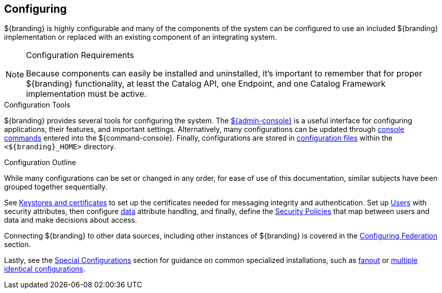 :title: Configuring
:type: managingSection
:status: published
:summary: Introduction to system configuration.
:order: 01

== {title}

${branding} is highly configurable and many of the components of the system can be configured to use an included ${branding} implementation or replaced with an existing component of an integrating system.

.Configuration Requirements
[NOTE]
====
Because components can easily be installed and uninstalled, it's important to remember that for proper ${branding} functionality, at least the Catalog API, one Endpoint, and one Catalog Framework implementation must be active.
====

.Configuration Tools
${branding} provides several tools for configuring the system.
The <<_admin_console_tutorial,${admin-console}>> is a useful interface for configuring applications, their features, and important settings.
Alternatively, many configurations can be updated through <<_console_command_reference,console commands>> entered into the ${command-console}.
Finally, configurations are stored in <<_configuration_file_references,configuration files>> within the `<${branding}_HOME>` directory.

.Configuration Outline
While many configurations can be set or changed in any order, for ease of use of this documentation, similar subjects have been grouped together sequentially.

See <<_managing_keystores_and_certificates,Keystores and certificates>> to set up the certificates needed for messaging integrity and authentication.
Set up <<_configuring_user_access,Users>> with security attributes, then configure <<_configuring_data_management,data>> attribute handling, and finally, define the <<_configuring_security_policies,Security Policies>> that map between users and data and make decisions about access.

Connecting ${branding} to other data sources, including other instances of ${branding} is covered in the <<_configuring_federation,Configuring Federation>> section.

Lastly, see the <<_special_configurations,Special Configurations>> section for guidance on common specialized installations, such as <<_configuring_for_a_fanout_proxy,fanout>> or <<_reusing_configurations,multiple identical configurations>>.
